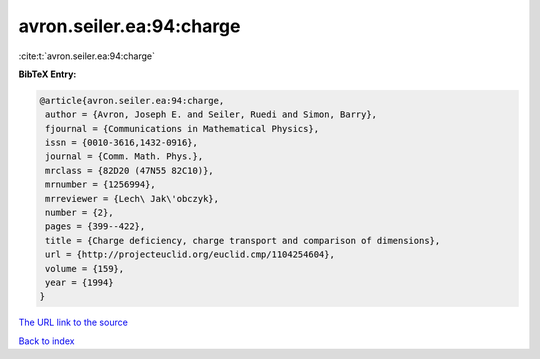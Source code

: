 avron.seiler.ea:94:charge
=========================

:cite:t:`avron.seiler.ea:94:charge`

**BibTeX Entry:**

.. code-block:: bibtex

   @article{avron.seiler.ea:94:charge,
    author = {Avron, Joseph E. and Seiler, Ruedi and Simon, Barry},
    fjournal = {Communications in Mathematical Physics},
    issn = {0010-3616,1432-0916},
    journal = {Comm. Math. Phys.},
    mrclass = {82D20 (47N55 82C10)},
    mrnumber = {1256994},
    mrreviewer = {Lech\ Jak\'obczyk},
    number = {2},
    pages = {399--422},
    title = {Charge deficiency, charge transport and comparison of dimensions},
    url = {http://projecteuclid.org/euclid.cmp/1104254604},
    volume = {159},
    year = {1994}
   }
`The URL link to the source <ttp://projecteuclid.org/euclid.cmp/1104254604}>`_


`Back to index <../By-Cite-Keys.html>`_
